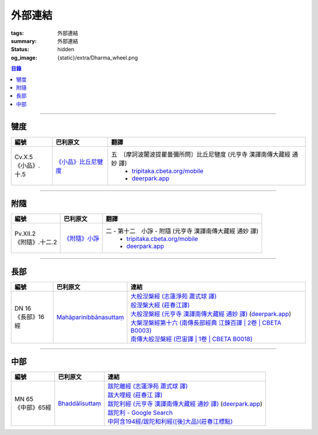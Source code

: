 外部連結
========

:tags: 外部連結
:summary: 外部連結
:status: hidden
:og_image: {static}/extra/Dharma_wheel.png


.. contents:: 目錄

----

犍度
++++

.. list-table::
   :header-rows: 1
   :class: table is-bordered is-striped is-narrow stack-th-td-on-mobile
   :widths: auto

   * - 編號
     - 巴利原文
     - 翻譯

   * - .. _cv-x-5:

       | Cv.X.5
       | 《小品》.十.5
     - `《小品》比丘尼犍度 <https://tipitaka.sutta.org/romn/cscd/vin02m3/mul9/>`__
     - 五　〔摩訶波闍波提瞿曇彌所問〕比丘尼犍度 (元亨寺 漢譯南傳大藏經 通妙 譯)
         - `tripitaka.cbeta.org/mobile <https://tripitaka.cbeta.org/mobile/index.php?index=N04n0002_020#0345a03>`__
         - `deerpark.app <https://deerpark.app/reader/N0002/20#0345a03>`_

----

附隨
++++

.. list-table::
   :header-rows: 1
   :class: table is-bordered is-striped is-narrow stack-th-td-on-mobile
   :widths: auto

   * - 編號
     - 巴利原文
     - 翻譯

   * - .. _pv-xii-2:

       | Pv.XII.2
       | 《附隨》.十二.2
     - `《附隨》小諍 <https://tipitaka.sutta.org/romn/cscd/vin02m4/mul10/#:~:text=Vinayo%20sa%E1%B9%83varatth%C4%81ya>`__
     - 二 - 第十二　小諍 - 附隨 (元亨寺 漢譯南傳大藏經 通妙 譯)
         - `tripitaka.cbeta.org/mobile <https://tripitaka.cbeta.org/mobile/index.php?index=N05n0003_012#0260a12>`__
         - `deerpark.app <https://deerpark.app/reader/N0003/12#0260a12>`__

----

長部
++++

.. list-table::
   :header-rows: 1
   :class: table is-bordered is-striped is-narrow stack-th-td-on-mobile
   :widths: auto

   * - 編號
     - 巴利原文
     - 連結

   * - .. _dn16:

       | DN 16
       | 《長部》16經
     - `Mahāparinibbānasuttaṃ <https://tipitaka.sutta.org/romn/cscd/s0102m/mul2/>`__
     - | `大般湼槃經 (志蓮淨苑 蕭式球 譯) <https://sutra.mobi/chilin/chang/content/16.html>`_
       | `般涅槃大經 (莊春江譯) <https://agama.buddhason.org/DN/DN16.htm>`_
       | `大般涅槃經 (元亨寺 漢譯南傳大藏經 通妙 譯) <https://tripitaka.cbeta.org/mobile/index.php?index=N07n0004_016>`_
         (`deerpark.app <https://deerpark.app/reader/N0004/16#0021a03>`__)
       | `大槃涅槃經第十六 (南傳長部經典 江鍊百譯 | 2卷 | CBETA B0003) <https://deerpark.app/reader/B0003/2#0046b31>`_
       | `南傳大般湼槃經 (巴宙譯 | 1卷 | CBETA B0018) <https://deerpark.app/reader/B0018/1>`_

----

中部
++++

.. list-table::
   :header-rows: 1
   :class: table is-bordered is-striped is-narrow stack-th-td-on-mobile
   :widths: auto

   * - 編號
     - 巴利原文
     - 連結

   * - .. _mn65:

       | MN 65
       | 《中部》65經
     - `Bhaddālisuttaṃ <https://tipitaka.sutta.org/romn/cscd/s0202m/mul1/#:~:text=Bhadd%C4%81lisutta%E1%B9%83>`__
     - | `跋陀離經 (志蓮淨苑 蕭式球 譯) <https://sutra.mobi/chilin/zhong/content/065.html>`_
       | `跋大哩經 (莊春江 譯) <https://agama.buddhason.org/MN/MN065.htm>`_
       | `跋陀利經 (元亨寺 漢譯南傳大藏經 通妙 譯) <https://tripitaka.cbeta.org/mobile/index.php?index=N10n0005_007>`_
         (`deerpark.app <https://deerpark.app/reader/N0005/7#0202a02>`__)

       .. | `南傳中部經典 (芝峯譯 | 1卷 | CBETA B0004) <https://deerpark.app/reader/B0004>`_

       | `跋陀利 - Google Search <https://www.google.com/search?q=%E8%B7%8B%E9%99%80%E5%88%A9>`_
       | `中阿含194經/跋陀和利經([後]大品)(莊春江標點) <https://agama.buddhason.org/MA/MA194.htm>`_
